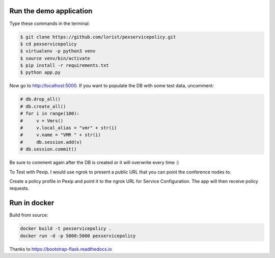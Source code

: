 Run the demo application
========================

Type these commands in the terminal:

.. code-block:: bash

    $ git clone https://github.com/lorist/pexservicepolicy.git
    $ cd pexservicepolicy
    $ virtualenv -p python3 venv
    $ source venv/bin/activate
    $ pip install -r requirements.txt
    $ python app.py

Now go to http://localhost:5000.
If you want to populate the DB with some test data, uncomment:

.. code-block:: python

    # db.drop_all()
    # db.create_all()
    # for i in range(100):
    #     v = Vmrs()
    #     v.local_alias = "vmr" + str(i)
    #     v.name = "VMR " + str(i)
    #     db.session.add(v)
    # db.session.commit()

Be sure to comment again after the DB is created or it will overwrite every time :)

To Test with Pexip. I would use ngrok to present a public URL that you can point the conference nodes to.

Create a policy profile in Pexip and point it to the ngrok URL for Service Configuration. The app will then receive policy requests.

Run in docker
========================

Build from source:

.. code-block:: bash

    docker build -t pexservicepolicy .
    docker run -d -p 5000:5000 pexservicepolicy

    
Thanks to https://bootstrap-flask.readthedocs.io
